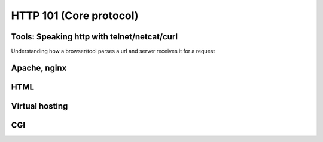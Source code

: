 HTTP 101 (Core protocol)
************************

Tools: Speaking http with telnet/netcat/curl
============================================

Understanding how a browser/tool parses a url and server receives it for a
request 

Apache, nginx
=============

HTML
====

Virtual hosting
===============

CGI
===
